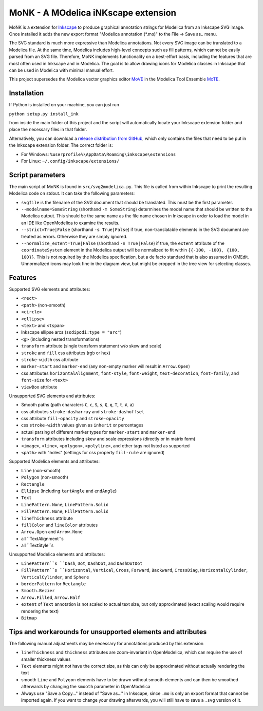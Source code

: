 MoNK - A MOdelica iNKscape extension
====================================

.. image:: https://travis-ci.com/THM-MoTE/MoNK.svg?branch=master
    :target: https://travis-ci.com/THM-MoTE/MoNK

MoNK is a extension for `Inkscape`_ to produce graphical annotation strings for Modelica from an Inkscape SVG image.
Once installed it adds the new export format "Modelica annotation (*.mo)" to the File -> Save as.. menu.

The SVG standard is much more expressive than Modelica annotations.
Not every SVG image can be translated to a Modelica file.
At the same time, Modelica includes high-level concepts such as fill patterns, which cannot be easily parsed from an SVG file.
Therefore, MoNK implements functionality on a best-effort basis, including the features that are most often used in Inkscape and in Modelica.
The goal is to allow drawing icons for Modelica classes in Inkscape that can be used in Modelica with minimal manual effort.

This project supersedes the Modelica vector graphics editor `MoVE`_ in the Modelica Tool Ensemble `MoTE`_.

.. _Inkscape: https://inkscape.org/
.. _MoVE: https://github.com/THM-MoTE/MoVE
.. _MoTE: https://github.com/THM-MoTE

Installation
------------

If Python is installed on your machine, you can just run

``python setup.py install_ink``

from inside the main folder of this project and the script will automatically locate your Inkscape extension folder and place the necessary files in that folder.

Alternatively, you can download a `release distribution from GitHub`_, which only contains the files that need to be put in the Inkscape extension folder.
The correct folder is:

- For Windows: ``%userprofile%\AppData\Roaming\inkscape\extensions``
- For Linux: ``~/.config/inkscape/extensions/``

.. _release distribution from GitHub: https://github.com/THM-MoTE/MoNK/releases/latest


Script parameters
-----------------

The main script of MoNK is found in ``src/svg2modelica.py``.
This file is called from within Inkscape to print the resulting Modelica code on stdout.
It can take the following parameters:

- ``svgfile`` is the filename of the SVG document that should be translated.
  This must be the first parameter.
- ``--modelname=SomeString`` (shorthand ``-m SomeString``) determines the model name that should be written to the Modelica output.
  This should be the same name as the file name chosen in Inkscape in order to load the model in an IDE like OpenModelica to examine the results.
- ``--strict=True|False`` (shorthand ``-s True|False``) if true, non-translatable elements in the SVG document are treated as errors.
  Otherwise they are simply ignored.
- ``--normalize_extent=True|False`` (shorthand ``-n True|False``) if true, the ``extent`` attribute of the ``coordinateSystem`` element in the Modelica output will be normalized to fit within ``{{-100, -100}, {100, 100}}``.
  This is not required by the Modelica specification, but a de facto standard that is also assumed in OMEdit.
  Unnormalized icons may look fine in the diagram view, but might be cropped in the tree view for selecting classes.


Features
--------

Supported SVG elements and attributes:

- ``<rect>``
- ``<path>`` (non-smooth)
- ``<circle>``
- ``<ellipse>``
- ``<text>`` and ``<tspan>``
- Inkscape ellipse arcs (``sodipodi:type = "arc"``)
- ``<g>`` (including nested transformations)
- ``transform`` attribute (single transform statement w/o skew and scale)
- ``stroke`` and ``fill`` css attributes (rgb or hex)
- ``stroke-width`` css attribute
- ``marker-start`` and ``marker-end`` (any non-empty marker will result in ``Arrow.Open``)
- css attributes ``horizontalAlignment``, ``font-style``, ``font-weight``, ``text-decoration``, ``font-family``, and ``font-size`` for ``<text>``
- ``viewBox`` attribute


Unsupported SVG elements and attributes:

- Smooth paths (path characters ``C``, ``c``, ``S``, ``s``, ``Q``, ``q``, ``T``, ``t``, ``A``, ``a``)
- css attributes ``stroke-dasharray`` and ``stroke-dashoffset``
- css attribute ``fill-opacity`` and ``stroke-opacity``
- css ``stroke-width`` values given as ``inherit`` or percentages
- actual parsing of different marker types for ``marker-start`` and ``marker-end``
- ``transform`` attributes including skew and scale expressions (directly or in matrix form)
- ``<image>``, ``<line>``, ``<polygon>``, ``<polyline>``, and other tags not listed as supported
- ``<path>`` with "holes" (settings for css property ``fill-rule`` are ignored)


Supported Modelica elements and attributes:

- ``Line`` (non-smooth)
- ``Polygon`` (non-smooth)
- ``Rectangle``
- ``Ellipse`` (including ``tartAngle`` and ``endAngle``)
- ``Text``
- ``LinePattern.None``, ``LinePattern.Solid``
- ``FillPattern.None``, ``FillPattern.Solid``
- ``lineThickness`` attribute
- ``fillColor`` and ``lineColor`` attributes
- ``Arrow.Open`` and ``Arrow.None``
- all ``TextAlignment``s
- all ``TextStyle``s


Unsupported Modelica elements and attributes:

- ``LinePattern``s ``Dash``, ``Dot``, ``DashDot``, and ``DashDotDot``
- ``FillPattern``s ``Horizontal``, ``Vertical``, ``Cross``, ``Forward``, ``Backward``, ``CrossDiag``, ``HorizontalCylinder``, ``VerticalCylinder``, and ``Sphere``
- ``borderPattern`` for ``Rectangle``
- ``Smooth.Bezier``
- ``Arrow.Filled``, ``Arrow.Half``
- ``extent`` of ``Text`` annotation is not scaled to actual text size, but only approximated (exact scaling would require rendering the text)
- ``Bitmap``

Tips and workarounds for unsupported elements and attributes
------------------------------------------------------------

The following manual adjustments may be necessary for annotations produced by this extension:

- ``lineThickness`` and ``thickness`` attributes are zoom-invariant in OpenModelica, which can require the use of smaller thickness values
- ``Text`` elements might not have the correct size, as this can only be approximated without actually rendering the text
- smooth ``Line`` and ``Polygon`` elements have to be drawn without smooth elements and can then be smoothed afterwards by changing the ``smooth`` parameter in OpenModelica
- Always use "Save a Copy..." instead of "Save as..." in Inkscape, since ``.mo`` is only an export format that cannot be imported again.
  If you want to change your drawing afterwards, you will still have to save a ``.svg`` version of it.